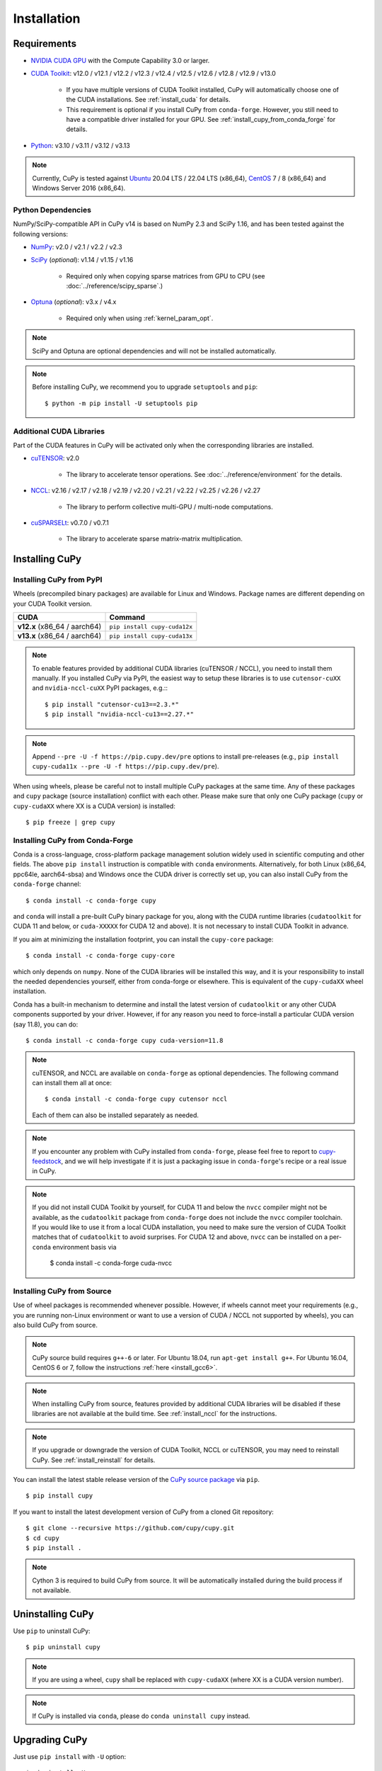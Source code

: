 Installation
============

Requirements
------------

* `NVIDIA CUDA GPU <https://developer.nvidia.com/cuda-gpus>`_ with the Compute Capability 3.0 or larger.

* `CUDA Toolkit <https://developer.nvidia.com/cuda-toolkit>`_: v12.0 / v12.1 / v12.2 / v12.3 / v12.4 / v12.5 / v12.6 / v12.8 / v12.9 / v13.0

    * If you have multiple versions of CUDA Toolkit installed, CuPy will automatically choose one of the CUDA installations.
      See :ref:`install_cuda` for details.

    * This requirement is optional if you install CuPy from ``conda-forge``. However, you still need to have a compatible
      driver installed for your GPU. See :ref:`install_cupy_from_conda_forge` for details.

* `Python <https://python.org/>`_: v3.10 / v3.11 / v3.12 / v3.13

.. note::

   Currently, CuPy is tested against  `Ubuntu <https://www.ubuntu.com/>`_ 20.04 LTS / 22.04 LTS (x86_64), `CentOS <https://www.centos.org/>`_ 7 / 8 (x86_64) and Windows Server 2016 (x86_64).

Python Dependencies
~~~~~~~~~~~~~~~~~~~

NumPy/SciPy-compatible API in CuPy v14 is based on NumPy 2.3 and SciPy 1.16, and has been tested against the following versions:

* `NumPy <https://numpy.org/>`_: v2.0 / v2.1 / v2.2 / v2.3

* `SciPy <https://scipy.org/>`_ (*optional*): v1.14 / v1.15 / v1.16

    * Required only when copying sparse matrices from GPU to CPU (see :doc:`../reference/scipy_sparse`.)

* `Optuna <https://optuna.org/>`_ (*optional*): v3.x / v4.x

    * Required only when using :ref:`kernel_param_opt`.

.. note::

   SciPy and Optuna are optional dependencies and will not be installed automatically.

.. note::

   Before installing CuPy, we recommend you to upgrade ``setuptools`` and ``pip``::

    $ python -m pip install -U setuptools pip

Additional CUDA Libraries
~~~~~~~~~~~~~~~~~~~~~~~~~

Part of the CUDA features in CuPy will be activated only when the corresponding libraries are installed.

* `cuTENSOR <https://developer.nvidia.com/cutensor>`_: v2.0

    * The library to accelerate tensor operations. See :doc:`../reference/environment` for the details.

* `NCCL <https://developer.nvidia.com/nccl>`_: v2.16 / v2.17 / v2.18 / v2.19 / v2.20 / v2.21 / v2.22 / v2.25 / v2.26 / v2.27

    * The library to perform collective multi-GPU / multi-node computations.

* `cuSPARSELt <https://docs.nvidia.com/cuda/cusparselt/>`_: v0.7.0 / v0.7.1

    * The library to accelerate sparse matrix-matrix multiplication.


Installing CuPy
---------------

Installing CuPy from PyPI
~~~~~~~~~~~~~~~~~~~~~~~~~

Wheels (precompiled binary packages) are available for Linux and Windows.
Package names are different depending on your CUDA Toolkit version.

.. list-table::
   :header-rows: 1

   * - CUDA
     - Command
   * - **v12.x** (x86_64 / aarch64)
     - ``pip install cupy-cuda12x``
   * - **v13.x** (x86_64 / aarch64)
     - ``pip install cupy-cuda13x``

.. note::

   To enable features provided by additional CUDA libraries (cuTENSOR / NCCL), you need to install them manually.
   If you installed CuPy via PyPI, the easiest way to setup these libraries is to use ``cutensor-cuXX`` and ``nvidia-nccl-cuXX`` PyPI packages, e.g.:::

    $ pip install "cutensor-cu13==2.3.*"
    $ pip install "nvidia-nccl-cu13==2.27.*"

.. note::

   Append ``--pre -U -f https://pip.cupy.dev/pre`` options to install pre-releases (e.g., ``pip install cupy-cuda11x --pre -U -f https://pip.cupy.dev/pre``).


When using wheels, please be careful not to install multiple CuPy packages at the same time.
Any of these packages and ``cupy`` package (source installation) conflict with each other.
Please make sure that only one CuPy package (``cupy`` or ``cupy-cudaXX`` where XX is a CUDA version) is installed::

  $ pip freeze | grep cupy


.. _install_cupy_from_conda_forge:

Installing CuPy from Conda-Forge
~~~~~~~~~~~~~~~~~~~~~~~~~~~~~~~~

Conda is a cross-language, cross-platform package management solution widely used in scientific computing and other fields.
The above ``pip install`` instruction is compatible with ``conda`` environments. Alternatively, for both Linux (x86_64,
ppc64le, aarch64-sbsa) and
Windows once the CUDA driver is correctly set up, you can also install CuPy from the ``conda-forge`` channel::

    $ conda install -c conda-forge cupy

and ``conda`` will install a pre-built CuPy binary package for you, along with the CUDA runtime libraries
(``cudatoolkit`` for CUDA 11 and below, or ``cuda-XXXXX`` for CUDA 12 and above). It is not necessary to install CUDA Toolkit in advance.

If you aim at minimizing the installation footprint, you can install the ``cupy-core`` package::

    $ conda install -c conda-forge cupy-core

which only depends on ``numpy``. None of the CUDA libraries will be installed this way, and it is your responsibility to install the needed
dependencies yourself, either from conda-forge or elsewhere. This is equivalent of the ``cupy-cudaXX`` wheel installation.

Conda has a built-in mechanism to determine and install the latest version of ``cudatoolkit`` or any other CUDA components supported by your driver.
However, if for any reason you need to force-install a particular CUDA version (say 11.8), you can do::

    $ conda install -c conda-forge cupy cuda-version=11.8

.. note::

    cuTENSOR, and NCCL are available on ``conda-forge`` as optional dependencies. The following command can install them all at once::

        $ conda install -c conda-forge cupy cutensor nccl

    Each of them can also be installed separately as needed.

.. note::

    If you encounter any problem with CuPy installed from ``conda-forge``, please feel free to report to `cupy-feedstock
    <https://github.com/conda-forge/cupy-feedstock/issues>`_, and we will help investigate if it is just a packaging
    issue in ``conda-forge``'s recipe or a real issue in CuPy.

.. note::

    If you did not install CUDA Toolkit by yourself, for CUDA 11 and below the ``nvcc`` compiler might not be available, as
    the ``cudatoolkit`` package from ``conda-forge`` does not include the ``nvcc`` compiler toolchain. If you would like to use
    it from a local CUDA installation, you need to make sure the version of CUDA Toolkit matches that of ``cudatoolkit`` to
    avoid surprises. For CUDA 12 and above, ``nvcc`` can be installed on a per-``conda`` environment basis via

        $ conda install -c conda-forge cuda-nvcc


.. _install_cupy_from_source:

Installing CuPy from Source
~~~~~~~~~~~~~~~~~~~~~~~~~~~

Use of wheel packages is recommended whenever possible.
However, if wheels cannot meet your requirements (e.g., you are running non-Linux environment or want to use a version of CUDA / NCCL not supported by wheels), you can also build CuPy from source.

.. note::

   CuPy source build requires ``g++-6`` or later.
   For Ubuntu 18.04, run ``apt-get install g++``.
   For Ubuntu 16.04, CentOS 6 or 7, follow the instructions :ref:`here <install_gcc6>`.

.. note::

   When installing CuPy from source, features provided by additional CUDA libraries will be disabled if these libraries are not available at the build time.
   See :ref:`install_nccl` for the instructions.

.. note::

   If you upgrade or downgrade the version of CUDA Toolkit, NCCL or cuTENSOR, you may need to reinstall CuPy.
   See :ref:`install_reinstall` for details.

You can install the latest stable release version of the `CuPy source package <https://pypi.python.org/pypi/cupy>`_ via ``pip``.

::

  $ pip install cupy

If you want to install the latest development version of CuPy from a cloned Git repository::

  $ git clone --recursive https://github.com/cupy/cupy.git
  $ cd cupy
  $ pip install .

.. note::

   Cython 3 is required to build CuPy from source.
   It will be automatically installed during the build process if not available.


Uninstalling CuPy
-----------------

Use ``pip`` to uninstall CuPy::

  $ pip uninstall cupy

.. note::

   If you are using a wheel, ``cupy`` shall be replaced with ``cupy-cudaXX`` (where XX is a CUDA version number).

.. note::

   If CuPy is installed via ``conda``, please do ``conda uninstall cupy`` instead.


Upgrading CuPy
---------------

Just use ``pip install`` with ``-U`` option::

  $ pip install -U cupy

.. note::

   If you are using a wheel, ``cupy`` shall be replaced with ``cupy-cudaXX`` (where XX is a CUDA version number).


.. _install_reinstall:


Reinstalling CuPy
-----------------

To reinstall CuPy, please uninstall CuPy and then install it.
When reinstalling CuPy, we recommend using ``--no-cache-dir`` option as ``pip`` caches the previously built binaries::

  $ pip uninstall cupy
  $ pip install cupy --no-cache-dir

.. note::

   If you are using a wheel, ``cupy`` shall be replaced with ``cupy-cudaXX`` (where XX is a CUDA version number).


Using CuPy inside Docker
------------------------

We are providing the `official Docker images <https://hub.docker.com/r/cupy/cupy/>`_.
Use `NVIDIA Container Toolkit <https://github.com/NVIDIA/nvidia-docker>`_ to run CuPy image with GPU.
You can login to the environment with bash, and run the Python interpreter::

  $ docker run --gpus all -it cupy/cupy /bin/bash

Or run the interpreter directly::

  $ docker run --gpus all -it cupy/cupy /usr/bin/python3


FAQ
---

.. _install_error:

``pip`` fails to install CuPy
~~~~~~~~~~~~~~~~~~~~~~~~~~~~~

Please make sure that you are using the latest ``setuptools`` and ``pip``::

  $ pip install -U setuptools pip

Use ``-vvvv`` option with ``pip`` command.
This will display all logs of installation::

  $ pip install cupy -vvvv

If you are using ``sudo`` to install CuPy, note that ``sudo`` command does not propagate environment variables.
If you need to pass environment variable (e.g., ``CUDA_PATH``), you need to specify them inside ``sudo`` like this::

  $ sudo CUDA_PATH=/opt/nvidia/cuda pip install cupy

If you are using certain versions of conda, it may fail to build CuPy with error ``g++: error: unrecognized command line option ‘-R’``.
This is due to a bug in conda (see `conda/conda#6030 <https://github.com/conda/conda/issues/6030>`_ for details).
If you encounter this problem, please upgrade your conda.

.. _install_nccl:

Installing NCCL
~~~~~~~~~~~~~~~

We recommend installing NCCL using binary packages (i.e., using ``apt`` or ``yum``) provided by NVIDIA.

If you want to install tar-gz version of NCCL, we recommend installing it under the ``CUDA_PATH`` directory.
For example, if you are using Ubuntu, copy ``*.h`` files to ``include`` directory and ``*.so*`` files to ``lib64`` directory.

The destination directories depend on your environment.

If you want to use NCCL installed in another directory, please use ``CFLAGS``, ``LDFLAGS`` and ``LD_LIBRARY_PATH`` environment variables before installing CuPy::

  $ export CFLAGS=-I/path/to/nccl/include
  $ export LDFLAGS=-L/path/to/nccl/lib
  $ export LD_LIBRARY_PATH=/path/to/nccl/lib:$LD_LIBRARY_PATH

.. _install_cuda:

Working with Custom CUDA Installation
~~~~~~~~~~~~~~~~~~~~~~~~~~~~~~~~~~~~~

If you have installed CUDA on the non-default directory or multiple CUDA versions on the same host, you may need to manually specify the CUDA installation directory to be used by CuPy.

CuPy uses the first CUDA installation directory found by the following order.

#. ``CUDA_PATH`` environment variable.
#. The parent directory of ``nvcc`` command. CuPy looks for ``nvcc`` command from ``PATH`` environment variable.
#. ``/usr/local/cuda``

For example, you can build CuPy using non-default CUDA directory by ``CUDA_PATH`` environment variable::

  $ CUDA_PATH=/opt/nvidia/cuda pip install cupy

.. note::

   CUDA installation discovery is also performed at runtime using the rule above.
   Depending on your system configuration, you may also need to set ``LD_LIBRARY_PATH`` environment variable to ``$CUDA_PATH/lib64`` at runtime.

CuPy always raises ``NVRTC_ERROR_COMPILATION (6)``
~~~~~~~~~~~~~~~~~~~~~~~~~~~~~~~~~~~~~~~~~~~~~~~~~~

On CUDA 12.2 or later, CUDA Runtime header files are required to compile kernels in CuPy.
If CuPy raises a ``NVRTC_ERROR_COMPILATION`` with the error message saying ``catastrophic error: cannot open source file "vector_types.h"`` for almost everything, it is possible that CuPy cannot find the header files on your system correctly.

This problem does not happen if you have installed CuPy from conda-forge (i.e., ``conda install -c conda-forge cupy``), as the package ``cuda-cudart-dev_<platform>`` that contains the needed headers is correctly installed as a dependency.
Please report to the CuPy repository if you encounter issues with Conda-installed CuPy.

If you have installed CuPy from PyPI (i.e., ``pip install cupy-cuda12x``), you can install CUDA headers by running ``pip install "nvidia-cuda-runtime-cu12==12.X.*"`` where ``12.X`` is the version of your CUDA installation.
Once headers from the package is recognized, ``cupy.show_config()`` will display the path as ``CUDA Extra Include Dirs``:

.. code:: console

  $ python -c 'import cupy; cupy.show_config()'
  ...
  CUDA Extra Include Dirs      : []
  ...
  NVRTC Version                : (12, 6)
  ...
  $ pip install "nvidia-cuda-runtime-cu12==12.6.*"
  ...
  $ python -c 'import cupy; cupy.show_config()'
  ...
  CUDA Extra Include Dirs      : ['.../site-packages/nvidia/cuda_runtime/include']
  ...

Alternatively, you can install CUDA headers system-wide (``/usr/local/cuda``) using NVIDIA's Apt (or DNF) repository.
Install the ``cuda-cudart-dev-12-X`` package where ``12-X`` is the version of your ``cuda-cudart`` package, e.g.:

.. code:: console

  $ apt list "cuda-cudart-*"
  cuda-cudart-12-6/now 12.6.68-1 amd64 [installed,local]
  $ sudo apt install "cuda-cudart-dev-12-6"

CuPy always raises ``cupy.cuda.compiler.CompileException``
~~~~~~~~~~~~~~~~~~~~~~~~~~~~~~~~~~~~~~~~~~~~~~~~~~~~~~~~~~

If CuPy raises a ``CompileException`` for almost everything, it is possible that CuPy cannot detect CUDA installed on your system correctly.
The following are error messages commonly observed in such cases.

* ``nvrtc: error: failed to load builtins``
* ``catastrophic error: cannot open source file "cuda_fp16.h"``
* ``error: cannot overload functions distinguished by return type alone``
* ``error: identifier "__half_raw" is undefined``
* ``error: no instance of overloaded function "__half::__half" matches the specified type``

Please try setting ``LD_LIBRARY_PATH`` and ``CUDA_PATH`` environment variable.
For example, if you have CUDA installed at ``/usr/local/cuda-12.6``::

  $ export CUDA_PATH=/usr/local/cuda-12.6
  $ export LD_LIBRARY_PATH=$CUDA_PATH/lib64:$LD_LIBRARY_PATH

Also see :ref:`install_cuda`.

.. _install_gcc6:

Build fails on Ubuntu 16.04, CentOS 6 or 7
~~~~~~~~~~~~~~~~~~~~~~~~~~~~~~~~~~~~~~~~~~~

In order to build CuPy from source on systems with legacy GCC (g++-5 or earlier), you need to manually set up g++-6 or later and configure ``NVCC`` environment variable.

On Ubuntu 16.04::

  $ sudo add-apt-repository ppa:ubuntu-toolchain-r/test
  $ sudo apt update
  $ sudo apt install g++-6
  $ export NVCC="nvcc --compiler-bindir gcc-6"

On CentOS 6 / 7::

  $ sudo yum install centos-release-scl
  $ sudo yum install devtoolset-7-gcc-c++
  $ source /opt/rh/devtoolset-7/enable
  $ export NVCC="nvcc --compiler-bindir gcc"


Using CuPy on AMD GPU (experimental)
------------------------------------

CuPy has an experimental support for AMD GPU (ROCm).

Requirements
~~~~~~~~~~~~

* `AMD GPU supported by ROCm <https://rocm.docs.amd.com/projects/install-on-linux/en/latest/reference/system-requirements.html>`_

* `ROCm <https://rocm.docs.amd.com/en/latest/>`_ 4.x / 5.x / 6.x
    * See the `Installation Guide <https://rocm.docs.amd.com/projects/install-on-linux/en/latest/install/quick-start.html>`_ for details.

The following ROCm libraries are required:

::

  $ sudo apt install hipblas hipsparse rocsparse rocrand hiprand rocthrust rocsolver rocfft hipfft hipcub rocprim rccl roctracer-dev

.. note::

   ROCm binary packages (wheels) and ROCm Docker images are unavailable in recent CuPy versions (v13.4.0+).
   We are currently working on improving packaging to improve this situation. Follow `#8607 <https://github.com/cupy/cupy/issues/8607>`_ for the latest status.

Environment Variables
~~~~~~~~~~~~~~~~~~~~~

When building or running CuPy for ROCm, the following environment variables are effective.

* ``ROCM_HOME``: directory containing the ROCm software (e.g., ``/opt/rocm``).

Docker
~~~~~~

You can try running CuPy for ROCm using Docker.

::

  $ docker run -it --device=/dev/kfd --device=/dev/dri --group-add video cupy/cupy-rocm

.. _install_hip:

Installing Binary Packages
~~~~~~~~~~~~~~~~~~~~~~~~~~

Wheels (precompiled binary packages) are available for Linux (x86_64).
Package names are different depending on your ROCm version.

.. list-table::
   :header-rows: 1

   * - ROCm
     - Command
   * - v4.3
     - ``$ pip install cupy-rocm-4-3``
   * - v5.0
     - ``$ pip install cupy-rocm-5-0``

.. note::

   As of now, you need to build CuPy from source to use CuPy with ROCm 6+.

Building CuPy for ROCm From Source
~~~~~~~~~~~~~~~~~~~~~~~~~~~~~~~~~~

To build CuPy from source, set the ``CUPY_INSTALL_USE_HIP``, ``ROCM_HOME``, and ``HCC_AMDGPU_TARGET`` environment variables.
(``HCC_AMDGPU_TARGET`` is the ISA name supported by your GPU.
Run ``rocminfo`` and use the value displayed in ``Name:`` line (e.g., ``gfx900``).
You can specify a comma-separated list of ISAs if you have multiple GPUs of different architectures.)

::

  $ export CUPY_INSTALL_USE_HIP=1
  $ export ROCM_HOME=/opt/rocm
  $ export HCC_AMDGPU_TARGET=gfx908
  $ pip install cupy

.. note::

  If you don't specify the ``HCC_AMDGPU_TARGET`` environment variable, CuPy will be built for the GPU architectures available on the build host.
  This behavior is specific to ROCm builds; when building CuPy for NVIDIA CUDA, the build result is not affected by the host configuration.

Limitations
~~~~~~~~~~~

The following features are not available due to the limitation of ROCm or because that they are specific to CUDA:

* CUDA Array Interface
* cuTENSOR
* Handling extremely large arrays whose size is around 32-bit boundary (HIP is known to fail with sizes `2**32-1024`)
* Atomic addition in FP16 (``cupy.ndarray.scatter_add`` and ``cupyx.scatter_add``)
* Multi-GPU FFT and FFT callback
* Some random number generation algorithms
* Several options in RawKernel/RawModule APIs: Jitify, dynamic parallelism
* Per-thread default stream

The following features are not yet supported:

* Sparse matrices (``cupyx.scipy.sparse``)
* Hermitian/symmetric eigenvalue solver (``cupy.linalg.eigh``)
* Polynomial roots (uses Hermitian/symmetric eigenvalue solver)
* Splines in ``cupyx.scipy.interpolate`` (``make_interp_spline``, spline modes of ``RegularGridInterpolator``/``interpn``), as they depend on sparse matrices.

The following features may not work in edge cases (e.g., some combinations of dtype):

.. note::
   We are investigating the root causes of the issues. They are not necessarily
   CuPy's issues, but ROCm may have some potential bugs.

* ``cupy.ndarray.__getitem__`` (`#4653 <https://github.com/cupy/cupy/pull/4653>`_)
* ``cupy.ix_`` (`#4654 <https://github.com/cupy/cupy/pull/4654>`_)
* Some polynomial routines (`#4758 <https://github.com/cupy/cupy/pull/4758>`_, `#4759 <https://github.com/cupy/cupy/pull/4759>`_)
* ``cupy.broadcast`` (`#4662 <https://github.com/cupy/cupy/pull/4662>`_)
* ``cupy.convolve`` (`#4668 <https://github.com/cupy/cupy/pull/4668>`_)
* ``cupy.correlate`` (`#4781 <https://github.com/cupy/cupy/pull/4781>`_)
* Some random sampling routines (``cupy.random``, `#4770 <https://github.com/cupy/cupy/pull/4770>`_)
* ``cupy.linalg.einsum``
* ``cupyx.scipy.ndimage`` and ``cupyx.scipy.signal`` (`#4878 <https://github.com/cupy/cupy/pull/4878>`_, `#4879 <https://github.com/cupy/cupy/pull/4879>`_, `#4880 <https://github.com/cupy/cupy/pull/4880>`_)
